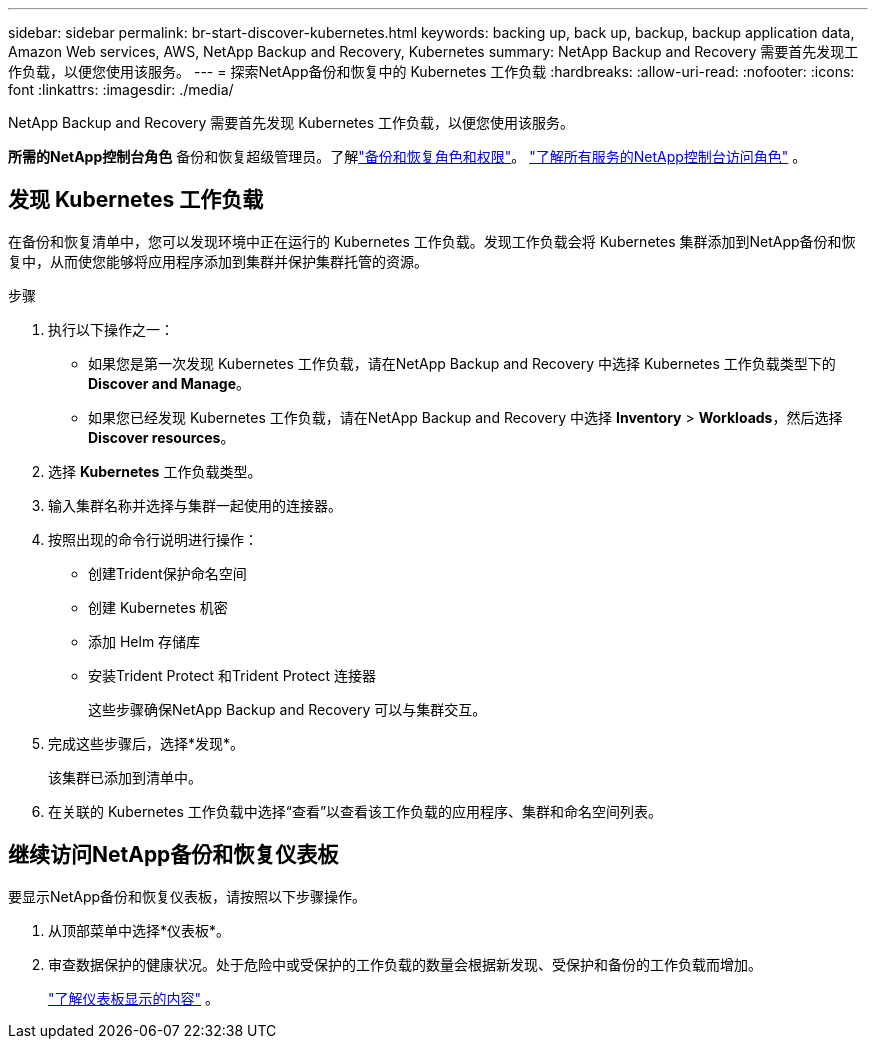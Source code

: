 ---
sidebar: sidebar 
permalink: br-start-discover-kubernetes.html 
keywords: backing up, back up, backup, backup application data, Amazon Web services, AWS, NetApp Backup and Recovery, Kubernetes 
summary: NetApp Backup and Recovery 需要首先发现工作负载，以便您使用该服务。 
---
= 探索NetApp备份和恢复中的 Kubernetes 工作负载
:hardbreaks:
:allow-uri-read: 
:nofooter: 
:icons: font
:linkattrs: 
:imagesdir: ./media/


[role="lead"]
NetApp Backup and Recovery 需要首先发现 Kubernetes 工作负载，以便您使用该服务。

*所需的NetApp控制台角色* 备份和恢复超级管理员。了解link:reference-roles.html["备份和恢复角色和权限"]。 https://docs.netapp.com/us-en/console-setup-admin/reference-iam-predefined-roles.html["了解所有服务的NetApp控制台访问角色"^] 。



== 发现 Kubernetes 工作负载

在备份和恢复清单中，您可以发现环境中正在运行的 Kubernetes 工作负载。发现工作负载会将 Kubernetes 集群添加到NetApp备份和恢复中，从而使您能够将应用程序添加到集群并保护集群托管的资源。

.步骤
. 执行以下操作之一：
+
** 如果您是第一次发现 Kubernetes 工作负载，请在NetApp Backup and Recovery 中选择 Kubernetes 工作负载类型下的 *Discover and Manage*。
** 如果您已经发现 Kubernetes 工作负载，请在NetApp Backup and Recovery 中选择 *Inventory* > *Workloads*，然后选择 *Discover resources*。


. 选择 *Kubernetes* 工作负载类型。
. 输入集群名称并选择与集群一起使用的连接器。
. 按照出现的命令行说明进行操作：
+
** 创建Trident保护命名空间
** 创建 Kubernetes 机密
** 添加 Helm 存储库
** 安装Trident Protect 和Trident Protect 连接器
+
这些步骤确保NetApp Backup and Recovery 可以与集群交互。



. 完成这些步骤后，选择*发现*。
+
该集群已添加到清单中。

. 在关联的 Kubernetes 工作负载中选择“查看”以查看该工作负载的应用程序、集群和命名空间列表。




== 继续访问NetApp备份和恢复仪表板

要显示NetApp备份和恢复仪表板，请按照以下步骤操作。

. 从顶部菜单中选择*仪表板*。
. 审查数据保护的健康状况。处于危险中或受保护的工作负载的数量会根据新发现、受保护和备份的工作负载而增加。
+
link:br-use-dashboard.html["了解仪表板显示的内容"] 。


